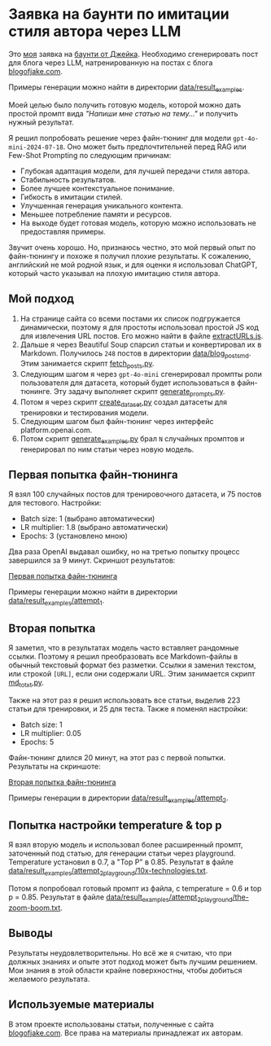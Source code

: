 * Заявка на баунти по имитации стиля автора через LLM

Это [[https://warpcast.com/anakvad][моя]] заявка на [[https://warpcast.com/~/conversations/0xfff0836147cf61b26b200bcdcc676d4be43ea867][баунти от Джейка]]. Необходимо сгенерировать пост для блога через LLM, натренированную на постах с блога [[https://www.blogofjake.com/][blogofjake.com]].

Примеры генерации можно найти в директории [[file:data/result_examples/][data/result_examples]].

Моей целью было получить готовую модель, которой можно дать простой промпт вида /"Напиши мне статью на тему..."/ и получить нужный результат.

Я решил попробовать решение через файн-тюнинг для модели =gpt-4o-mini-2024-07-18=. Оно может быть предпочтительней перед RAG или Few-Shot Prompting по следующим причинам:

- Глубокая адаптация модели, для лучшей передачи стиля автора.
- Стабильность результатов.
- Более лучшее контекстуальное понимание.
- Гибкость в имитации стилей.
- Улучшенная генерация уникального контента.
- Меньшее потребление памяти и ресурсов.
- На выходе будет готовая модель, которую можно использовать не предоставляя примеры.

Звучит очень хорошо. Но, признаюсь честно, это мой первый опыт по файн-тюнингу и похоже я получил плохие результаты. К сожалению, английский не мой родной язык, и для оценки я использовал ChatGPT, который часто указывал на плохую имитацию стиля автора.

** Мой подход

1. На странице сайта со всеми постами их список подгружается динамически, поэтому я для простоты использовал простой JS код для извлечения URL постов. Его можно найти в файле [[file:extractURLs.js][extractURLs.js]].
2. Дальше я через Beautiful Soup спарсил статьи и конвертировал их в Markdown. Получилось =248= постов в директории [[file:data/blog_posts_md/][data/blog_posts_md]]. Этим занимается скрипт [[file:fetch_posts.py][fetch_posts.py]].
3. Следующим шагом я через =gpt-4o-mini= сгенерировал промпты роли пользователя для датасета, который будет использоваться в файн-тюнинге. Эту задачу выполняет скрипт [[file:generate_prompts.py][generate_prompts.py]].
4. Потом я через скрипт [[file:create_dataset.py][create_dataset.py]] создал датасеты для тренировки и тестирования модели.
5. Следующим шагом был файн-тюнинг через интерфейс platform.openai.com.
6. Потом скрипт [[file:generate_examples.py][generate_examples.py]] брал =N= случайных промптов и генерировал по ним статьи через новую модель.

** Первая попытка файн-тюнинга

Я взял 100 случайных постов для тренировочного датасета, и 75 постов для тестового. Настройки:

- Batch size: 1 (выбрано автоматически)
- LR multiplier: 1.8 (выбрано автоматически)
- Epochs: 3 (установлено мною)

Два раза OpenAI выдавал ошибку, но на третью попытку процесс завершился за 9 минут. Скриншот результатов:

[[file:images/fine_tuning_attempt_1.png][Первая попытка файн-тюнинга]]

Примеры генерации можно найти в директории [[file:data/result_examples/attempt_1/][data/result_examples/attempt_1]].

** Вторая попытка

Я заметил, что в результатах модель часто вставляет рандомные ссылки. Поэтому я решил преобразовать все Markdown-файлы в обычный текстовый формат без разметки. Ссылки я заменил текстом, или строкой =[URL]=, если они содержали URL. Этим занимается скрипт [[file:md_to_txt.py][md_to_txt.py]].

Также на этот раз я решил использовать все статьи, выделив 223 статьи для тренировки, и 25 для теста. Также я поменял настройки:

- Batch size: 1
- LR multiplier: 0.05
- Epochs: 5

Файн-тюнинг длился 20 минут, на этот раз с первой попытки. Результаты на скриншоте:

[[file:images/fine_tuning_attempt_2.png][Вторая попытка файн-тюнинга]]

Примеры генерации в директории [[file:data/result_examples/attempt_2/][data/result_examples/attempt_2]].

** Попытка настройки temperature & top p

Я взял вторую модель и использовал более расширенный промпт, заточенный под статью, для генерации статьи через playground. Temperature установил в 0.7, а "Top P" в 0.85. Результат в файле [[file:data/result_examples/attempt_2_playground/10x-technologies.txt][data/result_examples/attempt_2_playground/10x-technologies.txt]].

Потом я попробовал готовый промпт из файла, с temperature = 0.6 и top p = 0.85. Результат в файле [[file:data/result_examples/attempt_2_playground/the-zoom-boom.txt][data/result_examples/attempt_2_playground/the-zoom-boom.txt]].

** Выводы

Результаты неудовлетворительны. Но всё же я считаю, что при должных знаниях и опыте этот подход может быть лучшим решением. Мои знания в этой области крайне поверхностны, чтобы добиться желаемого результата.

** Используемые материалы

В этом проекте использованы статьи, полученные с сайта [[https://www.blogofjake.com/][blogofjake.com]]. Все права на материалы принадлежат их авторам.
